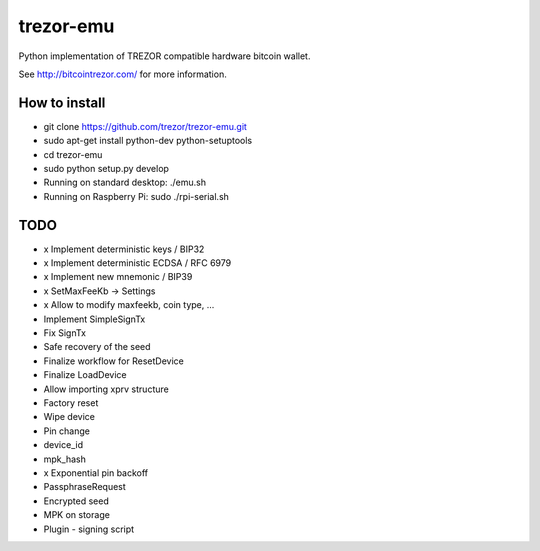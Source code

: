 trezor-emu
==========

Python implementation of TREZOR compatible hardware bitcoin wallet.

See http://bitcointrezor.com/ for more information.

How to install
--------------

* git clone https://github.com/trezor/trezor-emu.git
* sudo apt-get install python-dev python-setuptools
* cd trezor-emu
* sudo python setup.py develop
* Running on standard desktop: ./emu.sh
* Running on Raspberry Pi: sudo ./rpi-serial.sh

TODO
--------

* x Implement deterministic keys / BIP32
* x Implement deterministic ECDSA / RFC 6979
* x Implement new mnemonic / BIP39
* x SetMaxFeeKb -> Settings
* x Allow to modify maxfeekb, coin type, ...
* Implement SimpleSignTx
* Fix SignTx
* Safe recovery of the seed
* Finalize workflow for ResetDevice
* Finalize LoadDevice
* Allow importing xprv structure
* Factory reset
* Wipe device
* Pin change
* device_id
* mpk_hash
* x Exponential pin backoff
* PassphraseRequest
* Encrypted seed
* MPK on storage
* Plugin - signing script

